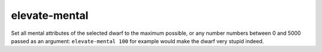 
elevate-mental
==============
Set all mental attributes of the selected dwarf to the maximum possible, or
any number numbers between 0 and 5000 passed as an argument:
``elevate-mental 100`` for example would make the dwarf very stupid indeed.

